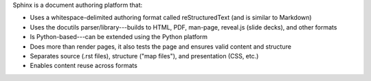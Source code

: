.. The contents of this file are included in multiple slide decks.
.. This file should not be changed in a way that hinders its ability to appear in multiple slide decks.

Sphinx is a document authoring platform that: 

* Uses a whitespace-delimited authoring format called reStructuredText (and is similar to Markdown)
* Uses the docutils parser/library---builds to HTML, PDF, man-page, reveal.js (slide decks), and other formats
* Is Python-based---can be extended using the Python platform
* Does more than render pages, it also tests the page and ensures valid content and structure
* Separates source (.rst files), structure ("map files"), and presentation (CSS, etc.)
* Enables content reuse across formats
